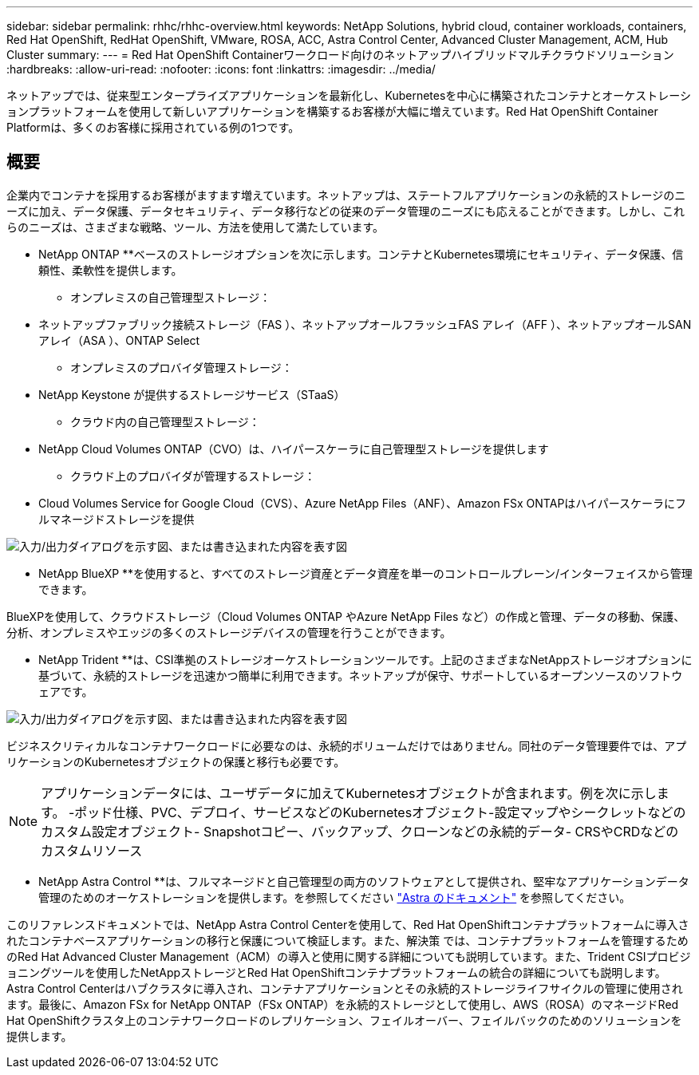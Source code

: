 ---
sidebar: sidebar 
permalink: rhhc/rhhc-overview.html 
keywords: NetApp Solutions, hybrid cloud, container workloads, containers, Red Hat OpenShift, RedHat OpenShift, VMware, ROSA, ACC, Astra Control Center, Advanced Cluster Management, ACM, Hub Cluster 
summary:  
---
= Red Hat OpenShift Containerワークロード向けのネットアップハイブリッドマルチクラウドソリューション
:hardbreaks:
:allow-uri-read: 
:nofooter: 
:icons: font
:linkattrs: 
:imagesdir: ../media/


[role="lead"]
ネットアップでは、従来型エンタープライズアプリケーションを最新化し、Kubernetesを中心に構築されたコンテナとオーケストレーションプラットフォームを使用して新しいアプリケーションを構築するお客様が大幅に増えています。Red Hat OpenShift Container Platformは、多くのお客様に採用されている例の1つです。



== 概要

企業内でコンテナを採用するお客様がますます増えています。ネットアップは、ステートフルアプリケーションの永続的ストレージのニーズに加え、データ保護、データセキュリティ、データ移行などの従来のデータ管理のニーズにも応えることができます。しかし、これらのニーズは、さまざまな戦略、ツール、方法を使用して満たしています。

** NetApp ONTAP **ベースのストレージオプションを次に示します。コンテナとKubernetes環境にセキュリティ、データ保護、信頼性、柔軟性を提供します。

* オンプレミスの自己管理型ストレージ：
+
** ネットアップファブリック接続ストレージ（FAS ）、ネットアップオールフラッシュFAS アレイ（AFF ）、ネットアップオールSANアレイ（ASA ）、ONTAP Select


* オンプレミスのプロバイダ管理ストレージ：
+
** NetApp Keystone が提供するストレージサービス（STaaS）


* クラウド内の自己管理型ストレージ：
+
** NetApp Cloud Volumes ONTAP（CVO）は、ハイパースケーラに自己管理型ストレージを提供します


* クラウド上のプロバイダが管理するストレージ：
+
** Cloud Volumes Service for Google Cloud（CVS）、Azure NetApp Files（ANF）、Amazon FSx ONTAPはハイパースケーラにフルマネージドストレージを提供




image:rhhc-ontap-features.png["入力/出力ダイアログを示す図、または書き込まれた内容を表す図"]

** NetApp BlueXP **を使用すると、すべてのストレージ資産とデータ資産を単一のコントロールプレーン/インターフェイスから管理できます。

BlueXPを使用して、クラウドストレージ（Cloud Volumes ONTAP やAzure NetApp Files など）の作成と管理、データの移動、保護、分析、オンプレミスやエッジの多くのストレージデバイスの管理を行うことができます。

** NetApp Trident **は、CSI準拠のストレージオーケストレーションツールです。上記のさまざまなNetAppストレージオプションに基づいて、永続的ストレージを迅速かつ簡単に利用できます。ネットアップが保守、サポートしているオープンソースのソフトウェアです。

image:rhhc-trident-features.png["入力/出力ダイアログを示す図、または書き込まれた内容を表す図"]

ビジネスクリティカルなコンテナワークロードに必要なのは、永続的ボリュームだけではありません。同社のデータ管理要件では、アプリケーションのKubernetesオブジェクトの保護と移行も必要です。


NOTE: アプリケーションデータには、ユーザデータに加えてKubernetesオブジェクトが含まれます。例を次に示します。 -ポッド仕様、PVC、デプロイ、サービスなどのKubernetesオブジェクト-設定マップやシークレットなどのカスタム設定オブジェクト- Snapshotコピー、バックアップ、クローンなどの永続的データ- CRSやCRDなどのカスタムリソース

** NetApp Astra Control **は、フルマネージドと自己管理型の両方のソフトウェアとして提供され、堅牢なアプリケーションデータ管理のためのオーケストレーションを提供します。を参照してください link:https://docs.netapp.com/us-en/astra-family/["Astra のドキュメント"] を参照してください。

このリファレンスドキュメントでは、NetApp Astra Control Centerを使用して、Red Hat OpenShiftコンテナプラットフォームに導入されたコンテナベースアプリケーションの移行と保護について検証します。また、解決策 では、コンテナプラットフォームを管理するためのRed Hat Advanced Cluster Management（ACM）の導入と使用に関する詳細についても説明しています。また、Trident CSIプロビジョニングツールを使用したNetAppストレージとRed Hat OpenShiftコンテナプラットフォームの統合の詳細についても説明します。Astra Control Centerはハブクラスタに導入され、コンテナアプリケーションとその永続的ストレージライフサイクルの管理に使用されます。最後に、Amazon FSx for NetApp ONTAP（FSx ONTAP）を永続的ストレージとして使用し、AWS（ROSA）のマネージドRed Hat OpenShiftクラスタ上のコンテナワークロードのレプリケーション、フェイルオーバー、フェイルバックのためのソリューションを提供します。
